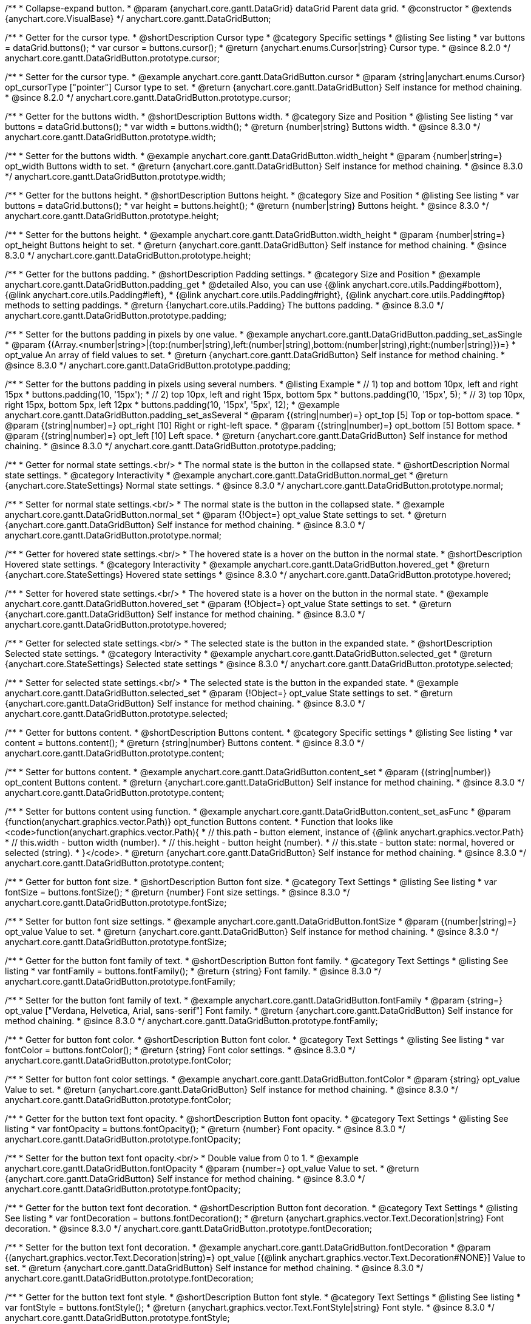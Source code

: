 /**
 * Collapse-expand button.
 * @param {anychart.core.gantt.DataGrid} dataGrid Parent data grid.
 * @constructor
 * @extends {anychart.core.VisualBase}
 */
anychart.core.gantt.DataGridButton;


//----------------------------------------------------------------------------------------------------------------------
//
//  anychart.core.gantt.DataGridButton.prototype.cursor
//
//----------------------------------------------------------------------------------------------------------------------

/**
 * Getter for the cursor type.
 * @shortDescription Cursor type
 * @category Specific settings
 * @listing See listing
 * var buttons = dataGrid.buttons();
 * var cursor = buttons.cursor();
 * @return {anychart.enums.Cursor|string} Cursor type.
 * @since 8.2.0
 */
anychart.core.gantt.DataGridButton.prototype.cursor;

/**
 * Setter for the cursor type.
 * @example anychart.core.gantt.DataGridButton.cursor
 * @param {string|anychart.enums.Cursor} opt_cursorType ["pointer"] Cursor type to set.
 * @return {anychart.core.gantt.DataGridButton} Self instance for method chaining.
 * @since 8.2.0
 */
anychart.core.gantt.DataGridButton.prototype.cursor;

//----------------------------------------------------------------------------------------------------------------------
//
//  anychart.core.gantt.DataGridButton.prototype.width
//
//----------------------------------------------------------------------------------------------------------------------

/**
 * Getter for the buttons width.
 * @shortDescription Buttons width.
 * @category Size and Position
 * @listing See listing
 * var buttons = dataGrid.buttons();
 * var width = buttons.width();
 * @return {number|string} Buttons width.
 * @since 8.3.0
 */
anychart.core.gantt.DataGridButton.prototype.width;

/**
 * Setter for the buttons width.
 * @example anychart.core.gantt.DataGridButton.width_height
 * @param {number|string=} opt_width Buttons width to set.
 * @return {anychart.core.gantt.DataGridButton} Self instance for method chaining.
 * @since 8.3.0
 */
anychart.core.gantt.DataGridButton.prototype.width;

//----------------------------------------------------------------------------------------------------------------------
//
//  anychart.core.gantt.DataGridButton.prototype.height
//
//----------------------------------------------------------------------------------------------------------------------

/**
 * Getter for the buttons height.
 * @shortDescription Buttons height.
 * @category Size and Position
 * @listing See listing
 * var buttons = dataGrid.buttons();
 * var height = buttons.height();
 * @return {number|string} Buttons height.
 * @since 8.3.0
 */
anychart.core.gantt.DataGridButton.prototype.height;

/**
 * Setter for the buttons height.
 * @example anychart.core.gantt.DataGridButton.width_height
 * @param {number|string=} opt_height Buttons height to set.
 * @return {anychart.core.gantt.DataGridButton} Self instance for method chaining.
 * @since 8.3.0
 */
anychart.core.gantt.DataGridButton.prototype.height;

//----------------------------------------------------------------------------------------------------------------------
//
//  anychart.core.gantt.DataGridButton.prototype.padding
//
//----------------------------------------------------------------------------------------------------------------------

/**
 * Getter for the buttons padding.
 * @shortDescription Padding settings.
 * @category Size and Position
 * @example anychart.core.gantt.DataGridButton.padding_get
 * @detailed Also, you can use {@link anychart.core.utils.Padding#bottom}, {@link anychart.core.utils.Padding#left},
 * {@link anychart.core.utils.Padding#right}, {@link anychart.core.utils.Padding#top} methods to setting paddings.
 * @return {!anychart.core.utils.Padding} The buttons padding.
 * @since 8.3.0
 */
anychart.core.gantt.DataGridButton.prototype.padding;

/**
 * Setter for the buttons padding in pixels by one value.
 * @example anychart.core.gantt.DataGridButton.padding_set_asSingle
 * @param {(Array.<number|string>|{top:(number|string),left:(number|string),bottom:(number|string),right:(number|string)})=}
 * opt_value An array of field values to set.
 * @return {anychart.core.gantt.DataGridButton} Self instance for method chaining.
 * @since 8.3.0
 */
anychart.core.gantt.DataGridButton.prototype.padding;

/**
 * Setter for the buttons padding in pixels using several numbers.
 * @listing Example
 * // 1) top and bottom 10px, left and right 15px
 * buttons.padding(10, '15px');
 * // 2) top 10px, left and right 15px, bottom 5px
 * buttons.padding(10, '15px', 5);
 * // 3) top 10px, right 15px, bottom 5px, left 12px
 * buttons.padding(10, '15px', '5px', 12);
 * @example anychart.core.gantt.DataGridButton.padding_set_asSeveral
 * @param {(string|number)=} opt_top [5] Top or top-bottom space.
 * @param {(string|number)=} opt_right [10] Right or right-left space.
 * @param {(string|number)=} opt_bottom [5] Bottom space.
 * @param {(string|number)=} opt_left [10] Left space.
 * @return {anychart.core.gantt.DataGridButton} Self instance for method chaining.
 * @since 8.3.0
 */
anychart.core.gantt.DataGridButton.prototype.padding;

//----------------------------------------------------------------------------------------------------------------------
//
//  anychart.core.gantt.DataGridButton.prototype.normal
//
//----------------------------------------------------------------------------------------------------------------------

/**
 * Getter for normal state settings.<br/>
 * The normal state is the button in the collapsed state.
 * @shortDescription Normal state settings.
 * @category Interactivity
 * @example anychart.core.gantt.DataGridButton.normal_get
 * @return {anychart.core.StateSettings} Normal state settings.
 * @since 8.3.0
 */
anychart.core.gantt.DataGridButton.prototype.normal;

/**
 * Setter for normal state settings.<br/>
 * The normal state is the button in the collapsed state.
 * @example anychart.core.gantt.DataGridButton.normal_set
 * @param {!Object=} opt_value State settings to set.
 * @return {anychart.core.gantt.DataGridButton} Self instance for method chaining.
 * @since 8.3.0
 */
anychart.core.gantt.DataGridButton.prototype.normal;

//----------------------------------------------------------------------------------------------------------------------
//
//  anychart.core.gantt.DataGridButton.prototype.hovered
//
//----------------------------------------------------------------------------------------------------------------------

/**
 * Getter for hovered state settings.<br/>
 * The hovered state is a hover on the button in the normal state.
 * @shortDescription Hovered state settings.
 * @category Interactivity
 * @example anychart.core.gantt.DataGridButton.hovered_get
 * @return {anychart.core.StateSettings} Hovered state settings
 * @since 8.3.0
 */
anychart.core.gantt.DataGridButton.prototype.hovered;

/**
 * Setter for hovered state settings.<br/>
 * The hovered state is a hover on the button in the normal state.
 * @example anychart.core.gantt.DataGridButton.hovered_set
 * @param {!Object=} opt_value State settings to set.
 * @return {anychart.core.gantt.DataGridButton} Self instance for method chaining.
 * @since 8.3.0
 */
anychart.core.gantt.DataGridButton.prototype.hovered;

//----------------------------------------------------------------------------------------------------------------------
//
//  anychart.core.gantt.DataGridButton.prototype.selected
//
//----------------------------------------------------------------------------------------------------------------------

/**
 * Getter for selected state settings.<br/>
 * The selected state is the button in the expanded state.
 * @shortDescription Selected state settings.
 * @category Interactivity
 * @example anychart.core.gantt.DataGridButton.selected_get
 * @return {anychart.core.StateSettings} Selected state settings
 * @since 8.3.0
 */
anychart.core.gantt.DataGridButton.prototype.selected;

/**
 * Setter for selected state settings.<br/>
 * The selected state is the button in the expanded state.
 * @example anychart.core.gantt.DataGridButton.selected_set
 * @param {!Object=} opt_value State settings to set.
 * @return {anychart.core.gantt.DataGridButton} Self instance for method chaining.
 * @since 8.3.0
 */
anychart.core.gantt.DataGridButton.prototype.selected;

//----------------------------------------------------------------------------------------------------------------------
//
//  anychart.core.gantt.DataGridButton.prototype.content
//
//----------------------------------------------------------------------------------------------------------------------

/**
 * Getter for buttons content.
 * @shortDescription Buttons content.
 * @category Specific settings
 * @listing See listing
 * var content = buttons.content();
 * @return {string|number} Buttons content.
 * @since 8.3.0
 */
anychart.core.gantt.DataGridButton.prototype.content;

/**
 * Setter for buttons content.
 * @example anychart.core.gantt.DataGridButton.content_set
 * @param {(string|number)} opt_content Buttons content.
 * @return {anychart.core.gantt.DataGridButton} Self instance for method chaining.
 * @since 8.3.0
 */
anychart.core.gantt.DataGridButton.prototype.content;

/**
 * Setter for buttons content using function.
 * @example anychart.core.gantt.DataGridButton.content_set_asFunc
 * @param {function(anychart.graphics.vector.Path)} opt_function Buttons content.
 * Function that looks like <code>function(anychart.graphics.vector.Path){
 *    // this.path - button element, instance of {@link anychart.graphics.vector.Path}
 *    // this.width - button width (number).
 *    // this.height - button height (number).
 *    // this.state - button state: normal, hovered or selected (string).
 * }</code>.
 * @return {anychart.core.gantt.DataGridButton} Self instance for method chaining.
 * @since 8.3.0
 */
anychart.core.gantt.DataGridButton.prototype.content;

//----------------------------------------------------------------------------------------------------------------------
//
//  anychart.core.gantt.DataGridButton.prototype.fontSize
//
//----------------------------------------------------------------------------------------------------------------------

/**
 * Getter for button font size.
 * @shortDescription Button font size.
 * @category Text Settings
 * @listing See listing
 * var fontSize = buttons.fontSize();
 * @return {number} Font size settings.
 * @since 8.3.0
 */
anychart.core.gantt.DataGridButton.prototype.fontSize;

/**
 * Setter for button font size settings.
 * @example anychart.core.gantt.DataGridButton.fontSize
 * @param {(number|string)=} opt_value Value to set.
 * @return {anychart.core.gantt.DataGridButton} Self instance for method chaining.
 * @since 8.3.0
 */
anychart.core.gantt.DataGridButton.prototype.fontSize;

//----------------------------------------------------------------------------------------------------------------------
//
//  anychart.core.gantt.DataGridButton.prototype.fontFamily
//
//----------------------------------------------------------------------------------------------------------------------

/**
 * Getter for the button font family of text.
 * @shortDescription Button font family.
 * @category Text Settings
 * @listing See listing
 * var fontFamily = buttons.fontFamily();
 * @return {string} Font family.
 * @since 8.3.0
 */
anychart.core.gantt.DataGridButton.prototype.fontFamily;

/**
 * Setter for the button font family of text.
 * @example anychart.core.gantt.DataGridButton.fontFamily
 * @param {string=} opt_value ["Verdana, Helvetica, Arial, sans-serif"] Font family.
 * @return {anychart.core.gantt.DataGridButton} Self instance for method chaining.
 * @since 8.3.0
 */
anychart.core.gantt.DataGridButton.prototype.fontFamily;

//----------------------------------------------------------------------------------------------------------------------
//
//  anychart.core.gantt.DataGridButton.prototype.fontColor
//
//----------------------------------------------------------------------------------------------------------------------

/**
 * Getter for button font color.
 * @shortDescription Button font color.
 * @category Text Settings
 * @listing See listing
 * var fontColor = buttons.fontColor();
 * @return {string} Font color settings.
 * @since 8.3.0
 */
anychart.core.gantt.DataGridButton.prototype.fontColor;

/**
 * Setter for button font color settings.
 * @example anychart.core.gantt.DataGridButton.fontColor
 * @param {string} opt_value Value to set.
 * @return {anychart.core.gantt.DataGridButton} Self instance for method chaining.
 * @since 8.3.0
 */
anychart.core.gantt.DataGridButton.prototype.fontColor;

//----------------------------------------------------------------------------------------------------------------------
//
//  anychart.core.gantt.DataGridButton.prototype.fontOpacity
//
//----------------------------------------------------------------------------------------------------------------------

/**
 * Getter for the button text font opacity.
 * @shortDescription Button font opacity.
 * @category Text Settings
 * @listing See listing
 * var fontOpacity = buttons.fontOpacity();
 * @return {number} Font opacity.
 * @since 8.3.0
 */
anychart.core.gantt.DataGridButton.prototype.fontOpacity;

/**
 * Setter for the button text font opacity.<br/>
 * Double value from 0 to 1.
 * @example anychart.core.gantt.DataGridButton.fontOpacity
 * @param {number=} opt_value Value to set.
 * @return {anychart.core.gantt.DataGridButton} Self instance for method chaining.
 * @since 8.3.0
 */
anychart.core.gantt.DataGridButton.prototype.fontOpacity;

//----------------------------------------------------------------------------------------------------------------------
//
//  anychart.core.gantt.DataGridButton.prototype.fontDecoration
//
//----------------------------------------------------------------------------------------------------------------------

/**
 * Getter for the button text font decoration.
 * @shortDescription Button font decoration.
 * @category Text Settings
 * @listing See listing
 * var fontDecoration = buttons.fontDecoration();
 * @return {anychart.graphics.vector.Text.Decoration|string} Font decoration.
 * @since 8.3.0
 */
anychart.core.gantt.DataGridButton.prototype.fontDecoration;

/**
 * Setter for the button text font decoration.
 * @example anychart.core.gantt.DataGridButton.fontDecoration
 * @param {(anychart.graphics.vector.Text.Decoration|string)=} opt_value [{@link anychart.graphics.vector.Text.Decoration#NONE}] Value to set.
 * @return {anychart.core.gantt.DataGridButton} Self instance for method chaining.
 * @since 8.3.0
 */
anychart.core.gantt.DataGridButton.prototype.fontDecoration;

//----------------------------------------------------------------------------------------------------------------------
//
//  anychart.core.gantt.DataGridButton.prototype.fontStyle
//
//----------------------------------------------------------------------------------------------------------------------

/**
 * Getter for the button text font style.
 * @shortDescription Button font style.
 * @category Text Settings
 * @listing See listing
 * var fontStyle = buttons.fontStyle();
 * @return {anychart.graphics.vector.Text.FontStyle|string} Font style.
 * @since 8.3.0
 */
anychart.core.gantt.DataGridButton.prototype.fontStyle;

/**
 * Setter for the button text font style.
 * @example anychart.core.gantt.DataGridButton.fontStyle
 * @param {(anychart.graphics.vector.Text.FontStyle|string)=} opt_value Value to set.
 * @return {anychart.core.gantt.DataGridButton} Self instance for method chaining.
 * @since 8.3.0
 */
anychart.core.gantt.DataGridButton.prototype.fontStyle;

//----------------------------------------------------------------------------------------------------------------------
//
//  anychart.core.gantt.DataGridButton.prototype.fontVariant
//
//----------------------------------------------------------------------------------------------------------------------

/**
 * Getter for the button text font variant.
 * @shortDescription Button font variant.
 * @category Text Settings
 * @listing See listing
 * var fontVariant = buttons.fontVariant();
 * @return {anychart.graphics.vector.Text.FontVariant|string} Font variant.
 * @since 8.3.0
 */
anychart.core.gantt.DataGridButton.prototype.fontVariant;

/**
 * Setter for the button text font variant.
 * @example anychart.core.gantt.DataGridButton.fontVariant
 * @param {(anychart.graphics.vector.Text.FontVariant|string)=} opt_value Value to set.
 * @return {anychart.core.gantt.DataGridButton} Self instance for method chaining.
 * @since 8.3.0
 */
anychart.core.gantt.DataGridButton.prototype.fontVariant;

//----------------------------------------------------------------------------------------------------------------------
//
//  anychart.core.gantt.DataGridButton.prototype.fontWeight
//
//----------------------------------------------------------------------------------------------------------------------

/**
 * Getter for the button text font weight.
 * @shortDescription Button text font weight.
 * @category Text Settings
 * @listing See listing
 * var fontWeight = buttons.fontWeight();
 * @return {string|number} Font weight.
 * @since 8.3.0
 */
anychart.core.gantt.DataGridButton.prototype.fontWeight;

/**
 * Setter for the button text font weight. {@link https://www.w3schools.com/cssref/pr_font_weight.asp}
 * @example anychart.core.gantt.DataGridButton.fontWeight
 * @param {(string|number)=} opt_value Value to set.
 * @return {!anychart.core.gantt.DataGridButton} Self instance for method chaining.
 * @since 8.3.0
 */
anychart.core.gantt.DataGridButton.prototype.fontWeight;

//----------------------------------------------------------------------------------------------------------------------
//
//  anychart.core.gantt.DataGridButton.prototype.letterSpacing
//
//----------------------------------------------------------------------------------------------------------------------

/**
 * Getter for the button text letter spacing.
 * @shortDescription Button text letter spacing.
 * @category Advanced Text Settings
 * @listing See listing
 * var letterSpacing = buttons.letterSpacing();
 * @return {string|number} Letter spacing.
 * @since 8.3.0
 */
anychart.core.gantt.DataGridButton.prototype.letterSpacing;

/**
 * Setter for the button text letter spacing.
 * {@link https://www.w3schools.com/cssref/pr_text_letter-spacing.asp}
 * @example anychart.core.gantt.DataGridButton.letterSpacing
 * @param {(string|number)=} opt_value Value to set.
 * @return {anychart.core.gantt.DataGridButton} Self instance for method chaining.
 * @since 8.3.0
 */
anychart.core.gantt.DataGridButton.prototype.letterSpacing;

//----------------------------------------------------------------------------------------------------------------------
//
//  anychart.core.gantt.DataGridButton.prototype.textDirection
//
//----------------------------------------------------------------------------------------------------------------------

/**
 * Getter for the button text direction.
 * @shortDescription Button text direction.
 * @category Text Settings
 * @listing See listing
 * var textDirection = buttons.textDirection();
 * @return {anychart.graphics.vector.Text.Direction|string} Text direction.
 * @since 8.3.0
 */
anychart.core.gantt.DataGridButton.prototype.textDirection;

/**
 * Setter for the button text direction.
 * @param {(anychart.graphics.vector.Text.Direction|string)=} opt_value [{@link anychart.graphics.vector.Text.Direction#LTR}] Value to set.
 * @return {anychart.core.gantt.DataGridButton} Self instance for method chaining.
 * @since 8.3.0
 */
anychart.core.gantt.DataGridButton.prototype.textDirection;

//----------------------------------------------------------------------------------------------------------------------
//
//  anychart.core.gantt.DataGridButton.prototype.lineHeight
//
//----------------------------------------------------------------------------------------------------------------------

/**
 * Getter for the button text line height.
 * @shortDescription Button text line height.
 * @category Advanced Text Settings
 * @listing See listing
 * var lineHeight = buttons.lineHeight();
 * @return {string|number} Text line height.
 * @since 8.3.0
 */
anychart.core.gantt.DataGridButton.prototype.lineHeight;

/**
 * Setter for the button text line height. {@link https://www.w3schools.com/cssref/pr_text_letter-spacing.asp}
 * @param {(string|number)=} opt_value Value to set.
 * @return {anychart.core.gantt.DataGridButton} Self instance for method chaining.
 * @since 8.3.0
 */
anychart.core.gantt.DataGridButton.prototype.lineHeight;

//----------------------------------------------------------------------------------------------------------------------
//
//  anychart.core.gantt.DataGridButton.prototype.textIndent
//
//----------------------------------------------------------------------------------------------------------------------

/**
 * Getter for the button text indent.
 * @shortDescription Button text indent.
 * @category Advanced Text Settings
 * @listing See listing
 * var textIndent = buttons.textIndent();
 * @return {number} Text indent.
 * @since 8.3.0
 */
anychart.core.gantt.DataGridButton.prototype.textIndent;

/**
 * Setter for the button text indent.
 * @param {number=} opt_value Value to set.
 * @return {anychart.core.gantt.DataGridButton} Self instance for method chaining.
 * @since 8.3.0
 */
anychart.core.gantt.DataGridButton.prototype.textIndent;

//----------------------------------------------------------------------------------------------------------------------
//
//  anychart.core.gantt.DataGridButton.prototype.vAlign
//
//----------------------------------------------------------------------------------------------------------------------

/**
 * Getter for the button text vertical align.
 * @shortDescription Button text vertical align.
 * @category Text Settings
 * @listing See listing
 * var vAlign = buttons.vAlign();
 * @return {anychart.graphics.vector.Text.VAlign|string} Text vertical align.
 * @since 8.3.0
 */
anychart.core.gantt.DataGridButton.prototype.vAlign;

/**
 * Setter for the button text vertical align.
 * @param {(anychart.graphics.vector.Text.VAlign|string)=} opt_value [{@link anychart.graphics.vector.Text.VAlign#TOP}] Value to set.
 * @return {anychart.core.gantt.DataGridButton} Self instance for method chaining.
 * @since 8.3.0
 */
anychart.core.gantt.DataGridButton.prototype.vAlign;

//----------------------------------------------------------------------------------------------------------------------
//
//  anychart.core.gantt.DataGridButton.prototype.hAlign
//
//----------------------------------------------------------------------------------------------------------------------

/**
 * Getter for the button text horizontal align.
 * @shortDescription Button text horizontal align.
 * @category Text Settings
 * @listing See listing
 * var hAlign = buttons.hAlign();
 * @return {anychart.graphics.vector.Text.HAlign|string} Text horizontal align.
 * @since 8.3.0
 */
anychart.core.gantt.DataGridButton.prototype.hAlign;

/**
 * Setter for the button text horizontal align.
 * @param {(anychart.graphics.vector.Text.HAlign|string)=} opt_value [{@link anychart.graphics.vector.Text.HAlign#START}] Value to set.
 * @return {anychart.core.gantt.DataGridButton} Self instance for method chaining.
 * @since 8.3.0
 */
anychart.core.gantt.DataGridButton.prototype.hAlign;

//----------------------------------------------------------------------------------------------------------------------
//
//  anychart.core.gantt.DataGridButton.prototype.wordWrap
//
//----------------------------------------------------------------------------------------------------------------------

/**
 * Getter for the word-wrap mode.
 * @shortDescription Word-wrap mode.
 * @category Advanced Text Settings
 * @listing See listing
 * var wordWrap = buttons.wordWrap();
 * @return {anychart.enums.WordWrap|string} Word-wrap mode.
 * @since 8.3.0
 */
anychart.core.gantt.DataGridButton.prototype.wordWrap;

/**
 * Setter for the word-wrap mode.
 * @param {(anychart.enums.WordWrap|string)=} opt_value Value to set.
 * @return {anychart.core.gantt.DataGridButton} Self instance for method chaining.
 * @since 8.3.0
 */
anychart.core.gantt.DataGridButton.prototype.wordWrap;

//----------------------------------------------------------------------------------------------------------------------
//
//  anychart.core.gantt.DataGridButton.prototype.wordBreak
//
//----------------------------------------------------------------------------------------------------------------------

/**
 * Getter for the word-break mode.
 * @shortDescription Word break mode.
 * @category Advanced Text Settings
 * @listing See listing
 * var wordBreak = buttons.wordBreak();
 * @return {anychart.enums.WordBreak|string} Word-break mode.
 * @since 8.3.0
 */
anychart.core.gantt.DataGridButton.prototype.wordBreak;

/**
 * Setter for the word-break mode.
 * @param {(anychart.enums.WordBreak|string)=} opt_value Value to set.
 * @return {anychart.core.gantt.DataGridButton} Self instance for method chaining.
 * @since 8.3.0
 */
anychart.core.gantt.DataGridButton.prototype.wordBreak;

//----------------------------------------------------------------------------------------------------------------------
//
//  anychart.core.gantt.DataGridButton.prototype.textOverflow
//
//----------------------------------------------------------------------------------------------------------------------

/**
 * Getter for the text overflow.
 * @shortDescription Button text overflow.
 * @category Advanced Text Settings
 * @listing See listing
 * var textOverflow = buttons.textOverflow();
 * @return {anychart.graphics.vector.Text.TextOverflow|string} Text overflow settings.
 * @since 8.3.0
 */
anychart.core.gantt.DataGridButton.prototype.textOverflow;

/**
 * Setter for the text overflow settings.
 * @param {(anychart.graphics.vector.Text.TextOverflow|string)=} opt_value [{@link anychart.graphics.vector.Text.TextOverflow#CLIP}] Value to set.
 * @return {anychart.core.gantt.DataGridButton} Self instance for method chaining.
 * @since 8.3.0
 */
anychart.core.gantt.DataGridButton.prototype.textOverflow;

//----------------------------------------------------------------------------------------------------------------------
//
//  anychart.core.gantt.DataGridButton.prototype.selectable
//
//----------------------------------------------------------------------------------------------------------------------

/**
 * Getter for the text selectable option.
 * @shortDescription Text selectable option.
 * @category Interactivity
 * @listing See listing
 * var textOverflow = buttons.selectable();
 * @return {boolean} Text selectable option.
 * @since 8.3.0
 */
anychart.core.gantt.DataGridButton.prototype.selectable;

/**
 * Setter for the text selectable.
 * @detailed This options defines whether the text can be selected. If set to <b>false</b> one can't select the text.
 * @param {boolean=} opt_value [false] Value to set.
 * @return {anychart.core.gantt.DataGridButton} Self instance for method chaining.
 * @since 8.3.0
 */
anychart.core.gantt.DataGridButton.prototype.selectable;

//----------------------------------------------------------------------------------------------------------------------
//
//  anychart.core.gantt.DataGridButton.prototype.disablePointerEvents
//
//----------------------------------------------------------------------------------------------------------------------

/**
 * Getter for the state of disablePointerEvents option.
 * @shortDescription Disable/Enable pointer events.
 * @category Events
 * @listing See listing
 * var disablePointerEvents = buttons.disablePointerEvents();
 * @return {boolean} If pointer events are disabled.
 * @since 8.3.0
 */
anychart.core.gantt.DataGridButton.prototype.disablePointerEvents;

/**
 * Setter for the text disablePointerEvents option.
 * @detailed This options defines whether the text should pass mouse events through.
 * @param {boolean=} opt_value [false] Value to set.
 * @return {anychart.core.gantt.DataGridButton} Self instance for method chaining.
 * @since 8.3.0
 */
anychart.core.gantt.DataGridButton.prototype.disablePointerEvents;

//----------------------------------------------------------------------------------------------------------------------
//
//  anychart.core.gantt.DataGridButton.prototype.useHtml
//
//----------------------------------------------------------------------------------------------------------------------

/**
 * Getter for the useHtml flag.
 * @shortDescription Disable/Enable text useHtml.
 * @category Advanced Text Settings
 * @listing See listing
 * var useHtml = buttons.useHtml();
 * @return {boolean} Boolean flag.
 * @since 8.3.0
 */
anychart.core.gantt.DataGridButton.prototype.useHtml;

/**
 * Setter for button text as useHtml.
 * @detailed This property defines whether HTML text should be parsed.
 * @param {boolean=} opt_value Value to set.
 * @return {anychart.core.gantt.DataGridButton} Self instance for method chaining.
 * @since 8.3.0
 */
anychart.core.gantt.DataGridButton.prototype.useHtml;

/** @inheritDoc
 * @ignoreDoc */
anychart.core.gantt.DataGridButton.prototype.dispose;

/** @inheritDoc
 * @ignoreDoc */
anychart.core.gantt.DataGridButton.prototype.enabled;

/** @inheritDoc
 * @ignoreDoc */
anychart.core.gantt.DataGridButton.prototype.print;

/** @inheritDoc
 * @ignoreDoc */
anychart.core.gantt.DataGridButton.prototype.listen;

/** @inheritDoc
 * @ignoreDoc */
anychart.core.gantt.DataGridButton.prototype.listenOnce;

/** @inheritDoc
 * @ignoreDoc */
anychart.core.gantt.DataGridButton.prototype.removeAllListeners;

/** @inheritDoc
 * @ignoreDoc */
anychart.core.gantt.DataGridButton.prototype.unlisten;

/** @inheritDoc
 * @ignoreDoc */
anychart.core.gantt.DataGridButton.prototype.unlistenByKey;

/** @inheritDoc*/
anychart.core.gantt.DataGridButton.prototype.zIndex;


